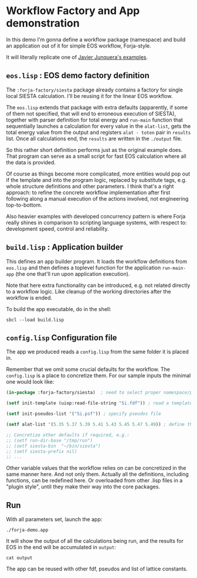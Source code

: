 * Workflow Factory and App demonstration

In this demo I'm gonna define a workflow package (namespace) and build
an application out of it for simple EOS workflow, Forja-style.

It will literally replicate one of [[https://personales.unican.es/junqueraj/JavierJunquera_files/Metodos/Structuralproperties/Structural.html][Javier Junquera's examples]].

** ~eos.lisp~ : EOS demo factory definition

The =:forja-factory/siesta= package already contains a factory for single local
SIESTA calculation. I'll be reusing it for the linear EOS workflow.

The ~eos.lisp~ extends that package with extra defaults (apparently, if some of them
not specified, that will end to erroneous execution of SIESTA), together with parser
definition for total energy and ~run-main~ function that sequentially launches a
calculation for every value in the ~alat-list~, gets the total energy value from the
output and registers ~alat - toten~ pair in ~results~ list. Once all calculations
end, the ~results~ are written in the ~./output~ file.

So this rather short definition performs just as the original example does.
That program can serve as a small script for fast EOS calculation where all the data is provided.

Of course as things become more complicated, more entities would pop out if the template and
into the program logic, replaced by substitute tags, e.g. whole structure definitions and other
parameters. I think that's a right approach: to refine the concrete workflow implementation after
first following along a manual execution of the actions involved, not engineering top-to-bottom.

Also heavier examples with developed concurrency pattern is where Forja really shines in comparison
to scripting language systems, with respect to: development speed, control and reliability.

** ~build.lisp~ : Application builder

This defines an app builder program. It loads the workflow definitions from ~eos.lisp~
and then defines a toplevel function for the application ~run-main-app~ (the one that'll run
upon application execution).

Note that here extra functionality can be introduced, e.g. not related directly to a workflow
logic. Like cleanup of the working directories after the workflow is ended.

To build the app executable, do in the shell:
#+begin_src shell :results none
  sbcl --load build.lisp
#+end_src

** ~config.lisp~ Configuration file

The app we produced reads a ~config.lisp~ from the same folder it is placed in.

Remember that we omit some crucial defaults for the workflow. The ~config.lisp~ is a place to
concretize them. For our sample inputs the minimal one would look like:

#+begin_src lisp :results none :tangle config.lisp
  (in-package :forja-factory/siesta)  ; need to select proper namespace/package

  (setf init-template (uiop:read-file-string "Si.fdf")) ; read a template fdf-file

  (setf init-pseudos-list '("Si.psf")) ; specify pseudos file

  (setf alat-list '(5.35 5.37 5.39 5.41 5.43 5.45 5.47 5.49)) ; define the latttice constants range

  ;; Concretize other defaults if required, e.g.:
  ;; (setf run-dir-base "/tmp/run")
  ;; (setf siesta-bin  "~/bin/siesta")
  ;; (setf siesta-prefix nil)
  ;; ...
#+end_src

Other variable values that the workflow relies on can be concretized in the same manner here.
And not only them. Actually all the definitions, including functions, can be redefined here.
Or overloaded from other .lisp files in a "plugin style", until they make their way into the core packages.

** Run

With all parameters set, launch the app:
#+begin_src shell :results none
  ./forja-demo.app
#+end_src

It will show the output of all the calculations being run, and the results for EOS in the end
will be accumulated in ~output~:

#+begin_src shell
  cat output
#+end_src

#+RESULTS:
| 5.35 | -215.457938d0 |
| 5.37 | -215.466804d0 |
| 5.39 | -215.471934d0 |
| 5.41 | -215.473713d0 |
| 5.43 | -215.472517d0 |
| 5.45 | -215.468831d0 |
| 5.47 | -215.462436d0 |
| 5.49 | -215.453127d0 |

The app can be reused with other fdf, pseudos and list of lattice constants.
